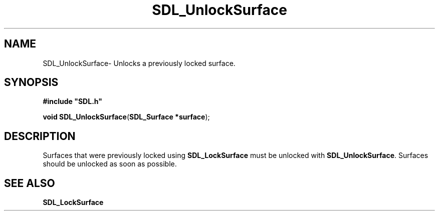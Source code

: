 .TH "SDL_UnlockSurface" "3" "Thu 12 Oct 2000, 13:49" "SDL" "SDL API Reference" 
.SH "NAME"
SDL_UnlockSurface\- Unlocks a previously locked surface\&.
.SH "SYNOPSIS"
.PP
\fB#include "SDL\&.h"
.sp
\fBvoid \fBSDL_UnlockSurface\fP\fR(\fBSDL_Surface *surface\fR);
.SH "DESCRIPTION"
.PP
Surfaces that were previously locked using \fBSDL_LockSurface\fP must be unlocked with \fBSDL_UnlockSurface\fP\&. Surfaces should be unlocked as soon as possible\&.
.SH "SEE ALSO"
.PP
\fI\fBSDL_LockSurface\fP\fR
...\" created by instant / docbook-to-man, Thu 12 Oct 2000, 13:49
